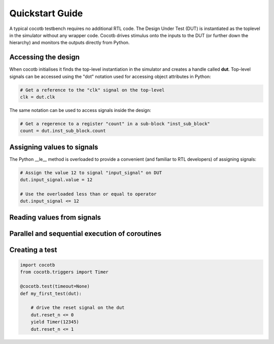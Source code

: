 ################
Quickstart Guide
################

A typical cocotb testbench requires no additional RTL code.
The Design Under Test (DUT) is instantiated as the toplevel in the simulator without any wrapper code.
Cocotb drives stimulus onto the inputs to the DUT (or further down the hierarchy) and monitors the outputs directly from Python.


Accessing the design
--------------------

When cocotb initialises it finds the top-level instantiation in the simulator and creates a handle called **dut**.
Top-level signals can be accessed using the "dot" notation used for accessing object attributes in Python:

.. code-block:: python

    # Get a reference to the "clk" signal on the top-level
    clk = dut.clk
    
The same notation can be used to access signals inside the design:

.. code-block:: python

   # Get a regerence to a register "count" in a sub-block "inst_sub_block"
   count = dut.inst_sub_block.count


Assigning values to signals
---------------------------

The Python __le__ method is overloaded to provide a convenient (and familiar to RTL developers) of assigning signals:

.. code-block:: python
    
    # Assign the value 12 to signal "input_signal" on DUT
    dut.input_signal.value = 12
    
    # Use the overloaded less than or equal to operator
    dut.input_signal <= 12
        
        
Reading values from signals
---------------------------



Parallel and sequential execution of coroutines
-----------------------------------------------



Creating a test
---------------

.. code-block:: python

    import cocotb
    from cocotb.triggers import Timer
    
    @cocotb.test(timeout=None)
    def my_first_test(dut):
    
        # drive the reset signal on the dut
        dut.reset_n <= 0
        yield Timer(12345)
        dut.reset_n <= 1

